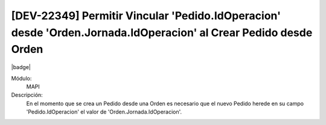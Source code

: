 [DEV-22349] Permitir Vincular 'Pedido.IdOperacion' desde 'Orden.Jornada.IdOperacion' al Crear Pedido desde Orden
==================================================================================================================

|badge|

.. |badge| raw:: html
   
   <span style="background-color: #04a7de; color: white; padding: 4px 8px; border-radius: 4px;">Nueva característica</span>

Módulo: 
   MAPI

Descripción: 
  En el momento que se crea un Pedido desde una Orden es necesario que el nuevo Pedido herede en su campo 'Pedido.IdOperacion' el valor de 'Orden.Jornada.IdOperacion'.


.. versionadded:: 10.221.0.0-LTS

